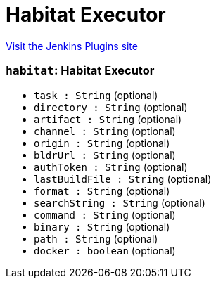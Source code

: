 = Habitat Executor
:page-layout: pipelinesteps

:notitle:
:description:
:author:
:email: jenkinsci-users@googlegroups.com
:sectanchors:
:toc: left
:compat-mode!:


++++
<a href="https://plugins.jenkins.io/habitat">Visit the Jenkins Plugins site</a>
++++


=== `habitat`: Habitat Executor
++++
<ul><li><code>task : String</code> (optional)
</li>
<li><code>directory : String</code> (optional)
</li>
<li><code>artifact : String</code> (optional)
</li>
<li><code>channel : String</code> (optional)
</li>
<li><code>origin : String</code> (optional)
</li>
<li><code>bldrUrl : String</code> (optional)
</li>
<li><code>authToken : String</code> (optional)
</li>
<li><code>lastBuildFile : String</code> (optional)
</li>
<li><code>format : String</code> (optional)
</li>
<li><code>searchString : String</code> (optional)
</li>
<li><code>command : String</code> (optional)
</li>
<li><code>binary : String</code> (optional)
</li>
<li><code>path : String</code> (optional)
</li>
<li><code>docker : boolean</code> (optional)
</li>
</ul>


++++
